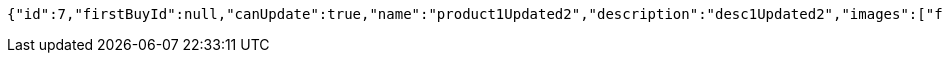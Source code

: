 [source,options="nowrap"]
----
{"id":7,"firstBuyId":null,"canUpdate":true,"name":"product1Updated2","description":"desc1Updated2","images":["f2f4bf22-7bf1-4d67-b945-2f627dec2389.jpeg","06722817-f2a1-439f-9803-31ad8d172f65.jpeg","5223709b-c47c-4e69-8aae-99b47fd1c289.jpeg"],"price":50.0500,"tax":9,"category":6,"totalCount":50500.0000,"createdAt":"2022-01-10T01:09:12.398287","updatedAt":"2022-01-10T01:09:12.550022"}
----
